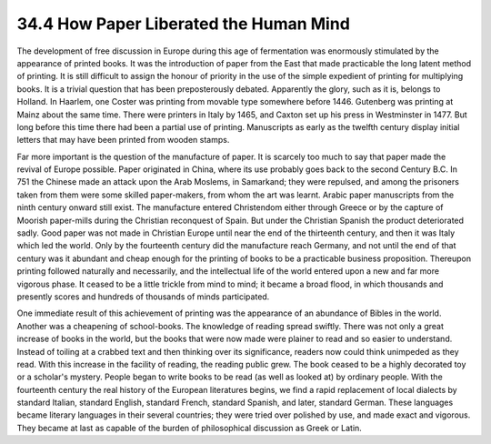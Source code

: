 
34.4 How Paper Liberated the Human Mind
========================================================================
The development of free discussion in Europe during this age of fermentation
was enormously stimulated by the appearance of printed books. It was the
introduction of paper from the East that made practicable the long latent method
of printing. It is still difficult to assign the honour of priority in the use
of the simple expedient of printing for multiplying books. It is a trivial
question that has been preposterously debated. Apparently the glory, such as it
is, belongs to Holland. In Haarlem, one Coster was printing from movable type
somewhere before 1446. Gutenberg was printing at Mainz about the same time.
There were printers in Italy by 1465, and Caxton set up his press in Westminster
in 1477. But long before this time there had been a partial use of printing.
Manuscripts as early as the twelfth century display initial letters that may
have been printed from wooden stamps.

Far more important is the question of the manufacture of paper. It is
scarcely too much to say that paper made the revival of Europe possible. Paper
originated in China, where its use probably goes back to the second Century B.C.
In 751 the Chinese made an attack upon the Arab Moslems, in Samarkand; they were
repulsed, and among the prisoners taken from them were some skilled
paper-makers, from whom the art was learnt. Arabic paper manuscripts from the
ninth century onward still exist. The manufacture entered Christendom either
through Greece or by the capture of Moorish paper-mills during the Christian
reconquest of Spain. But under the Christian Spanish the product deteriorated
sadly. Good paper was not made in Christian Europe until near the end of the
thirteenth century, and then it was Italy which led the world. Only by the
fourteenth century did the manufacture reach Germany, and not until the end of
that century was it abundant and cheap enough for the printing of books to be a
practicable business proposition. Thereupon printing followed naturally and
necessarily, and the intellectual life of the world entered upon a new and far
more vigorous phase. It ceased to be a little trickle from mind to mind; it
became a broad flood, in which thousands and presently scores and hundreds of
thousands of minds participated.

One immediate result of this achievement of printing was the appearance of an
abundance of Bibles in the world. Another was a cheapening of school-books. The
knowledge of reading spread swiftly. There was not only a great increase of
books in the world, but the books that were now made were plainer to read and so
easier to understand. Instead of toiling at a crabbed text and then thinking
over its significance, readers now could think unimpeded as they read. With this
increase in the facility of reading, the reading public grew. The book ceased to
be a highly decorated toy or a scholar's mystery. People began to write books to
be read (as well as looked at) by ordinary people. With the fourteenth century
the real history of the European literatures begins, we find a rapid replacement
of local dialects by standard Italian, standard English, standard French,
standard Spanish, and later, standard German. These languages became literary
languages in their several countries; they were tried over polished by use, and
made exact and vigorous. They became at last as capable of the burden of
philosophical discussion as Greek or Latin.

